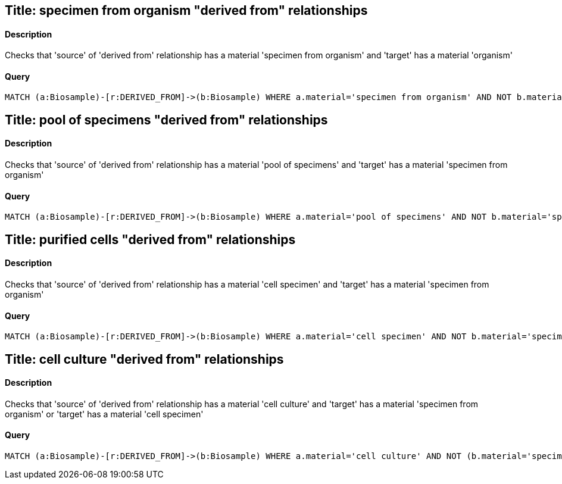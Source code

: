## Title: specimen from organism "derived from" relationships

#### Description

Checks that 'source' of 'derived from' relationship has a material
'specimen from organism' and 'target' has a material 'organism'

#### Query
[source,cypher]
----
MATCH (a:Biosample)-[r:DERIVED_FROM]->(b:Biosample) WHERE a.material='specimen from organism' AND NOT b.material='organism' RETURN a.accession, b.accession
----

## Title: pool of specimens "derived from" relationships

#### Description

Checks that 'source' of 'derived from' relationship has a material
'pool of specimens' and 'target' has a material 'specimen from organism'

#### Query
[source,cypher]
----
MATCH (a:Biosample)-[r:DERIVED_FROM]->(b:Biosample) WHERE a.material='pool of specimens' AND NOT b.material='specimen from organism' RETURN a.accession, b.accession
----

## Title: purified cells "derived from" relationships

#### Description

Checks that 'source' of 'derived from' relationship has a material
'cell specimen' and 'target' has a material 'specimen from organism'

#### Query
[source,cypher]
----
MATCH (a:Biosample)-[r:DERIVED_FROM]->(b:Biosample) WHERE a.material='cell specimen' AND NOT b.material='specimen from organism' RETURN a.accession, b.accession
----

## Title: cell culture "derived from" relationships

#### Description

Checks that 'source' of 'derived from' relationship has a material
'cell culture' and 'target' has a material 'specimen from organism' or
'target' has a material 'cell specimen'

#### Query
[source,cypher]
----
MATCH (a:Biosample)-[r:DERIVED_FROM]->(b:Biosample) WHERE a.material='cell culture' AND NOT (b.material='specimen from organism' OR b.material='cell specimen') RETURN a.accession, b.accession
----